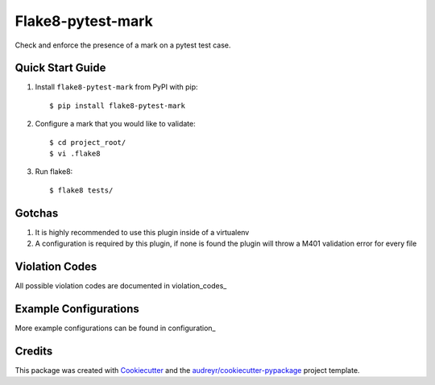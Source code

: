 ==================
Flake8-pytest-mark
==================


Check and enforce the presence of a mark on a pytest test case.

Quick Start Guide
-----------------

1. Install ``flake8-pytest-mark`` from PyPI with pip::

    $ pip install flake8-pytest-mark

2. Configure a mark that you would like to validate::

    $ cd project_root/
    $ vi .flake8

.. code-block::ini
    [flake8]
    pytest_mark1 = name=test_id
                   value_match=uuid
3. Run flake8::

    $ flake8 tests/

Gotchas
-------
1. It is highly recommended to use this plugin inside of a virtualenv
2. A configuration is required by this plugin, if none is found the plugin will throw a M401 validation error for every file

Violation Codes
---------------
All possible violation codes are documented in violation_codes_


Example Configurations
---------------
More example configurations can be found in configuration_

Credits
-------

This package was created with Cookiecutter_ and the `audreyr/cookiecutter-pypackage`_ project template.

.. _CONTRIBUTING.rst: CONTRIBUTING.rst
.. _configuration.rst: configuration.rst
.. _violation_codes.rst: violation_codes.rst
.. _Cookiecutter: https://github.com/audreyr/cookiecutter
.. _`audreyr/cookiecutter-pypackage`: https://github.com/audreyr/cookiecutter-pypackage